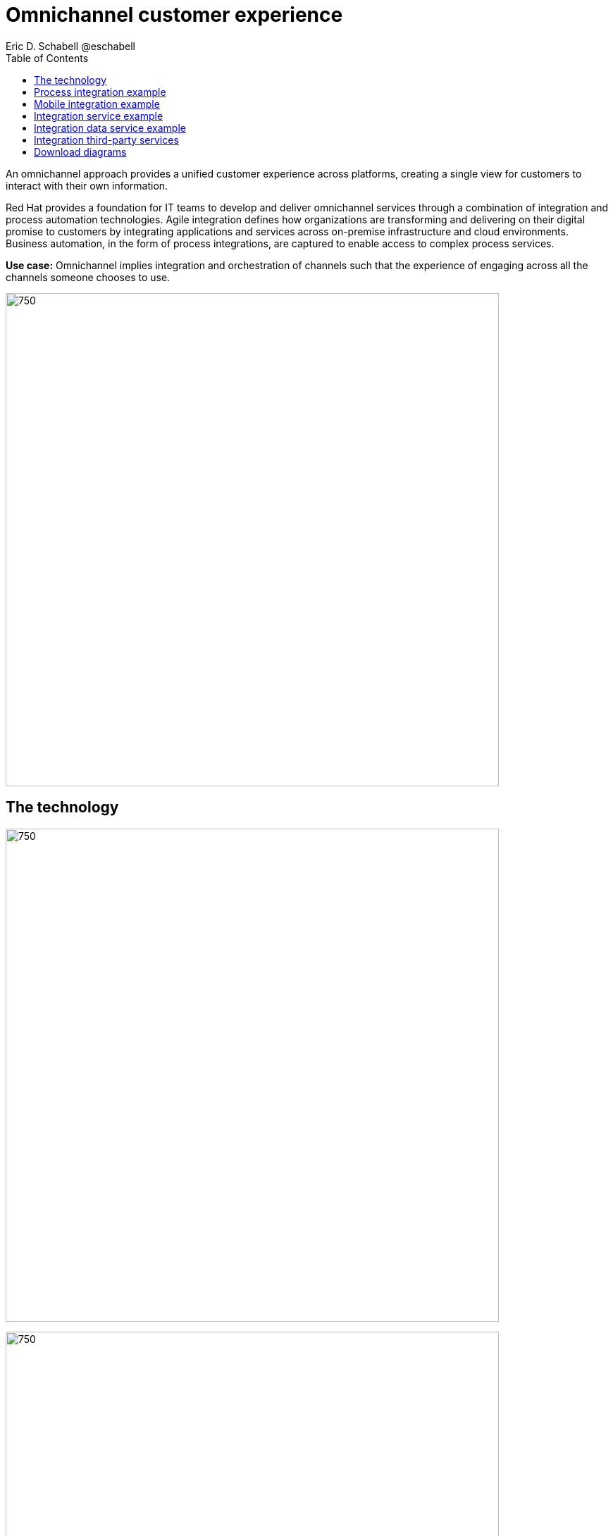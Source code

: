 = Omnichannel customer experience
Eric D. Schabell @eschabell
:homepage: https://gitlab.com/redhatdemocentral/portfolio-architecture-examples
:imagesdir: images
:icons: font
:source-highlighter: prettify
:toc: left
:toclevels: 5

An omnichannel approach provides a unified customer experience across platforms, creating a single view for
customers to interact with their own information.

Red Hat provides a foundation for IT teams to develop and deliver omnichannel services through a combination
of integration and process automation technologies. Agile integration defines how organizations are transforming
and delivering on their digital promise to customers by integrating applications and services across on-premise
infrastructure and cloud environments. Business automation, in the form of process integrations, are captured to
enable access to complex process services.

*Use case:* Omnichannel implies integration and orchestration of channels such that the experience of engaging across
all the channels someone chooses to use.

--
image:https://gitlab.com/redhatdemocentral/portfolio-architecture-examples/-/raw/main/images/intro-marketectures/omnichannel-marketing-slide.png[750,700]
--

== The technology
--
image:https://gitlab.com/redhatdemocentral/portfolio-architecture-examples/-/raw/main/images/logical-diagrams/omnichannel-customer-experience-ld.png[750,700]

image:https://gitlab.com/redhatdemocentral/portfolio-architecture-examples/-/raw/main/images/logical-diagrams/omnichannel-customer-experience-details-ld.png[750,700]
--

* The following technology was chosen for this solution:

*Red Hat Integration* Manage APIs. Share, secure, distribute, control, and monetize
APIs as connecting endpoint from Web UI, Mobile applications and third party. Frameworks and connectors to integrate
consumer applications with backend systems or third party services. With support for connecting both API and real-time
data streams.

*Red Hat OpenShift Data Foundations* software-defined storage for containers. For real-time data storage and analysis,
realizations of logical storage definitions as needed by applications, processes or services.

*Red Hat OpenShift Runtimes* Foundation to build microservices. Support cloud native development strategy with built-in
build and deployment support. Also includes Single Sign On solution that can  be tied into existing organizational
directories.

*Red Hat OpenShift* Kubernetes container platform for orchestrating, managing, handling deployments, auto scaling of
the containerized application.

** *Red Hat Enterprise Linux* is the world’s leading enterprise Linux platform. It’s an open source operating system
(OS). It’s the foundation from which you can scale existing apps—and roll out emerging technologies—across bare-metal,
virtual, container, and all types of cloud environments.

== Process integration example
--
image:https://gitlab.com/redhatdemocentral/portfolio-architecture-examples/-/raw/main/images/schematic-diagrams/omnichannel-process-integration-sd.png[750,700]
--

Example of a process application deployed in a mobile applications making calls through the API Gateway to leverage
both Frontend Microservices and Process Facade Microservices to access functionality in the Process Server and
integration with backend systems through the Integration Microservices. Container Native Storage shown used for process
storage as an example. Not showing monitoring.


== Mobile integration example
--
image:https://gitlab.com/redhatdemocentral/portfolio-architecture-examples/-/raw/main/images/schematic-diagrams/omnichannel-mobile-integration-sd.png[750,700]
--

Example of a mobile application making calls through the API Gateway to leverage both Frontend Microservices and Mobile
Services to serve data to the device and integration with backend systems through the Integration Microservices.
Container Native Storage shown as the data source for mobile data consumption in this example for simplicity.

== Integration service example
--
image:https://gitlab.com/redhatdemocentral/portfolio-architecture-examples/-/raw/main/images/schematic-diagrams/omnichannel-integration-service-sd.png[750,700]
--

Example use of integration microservices with web ui making calls through the API Gateway to leverage Frontend
Microservices that in turn call to various integration with backend systems through an Integration Microservice. SSO
server shown with integration to existing company backend Active Directory Server for authentication. Not showing
monitoring.

== Integration data service example
--
image:https://gitlab.com/redhatdemocentral/portfolio-architecture-examples/-/raw/main/images/schematic-diagrams/omnichannel-integration-data-service-sd.png[750,700]
--

Example use of integration microservices with web ui making calls through the API Gateway to leverage Frontend
Microservices that in turn call to various integration with a customer contact database through an Integration Data
Microservice. SSO server shown with integration to existing company backend Active Directory Server for authentication.
Not showing monitoring.

== Integration third-party services
--
image:https://gitlab.com/redhatdemocentral/portfolio-architecture-examples/-/raw/main/images/schematic-diagrams/omnichannel-process-integration-3rd-party-services-sd.png[750,700]
--

Example use of integration microservices with web ui making calls through the API Gateway to leverage Frontend
Microservices that in turn call to various integration with third-party service through an Integration Microservice.
SSO server shown with integration to existing company backend Active Directory Server for authentication. Not showing
monitoring.

== Download diagrams
View and download all of the diagrams above in our open source tooling site.
--
https://redhatdemocentral.gitlab.io/portfolio-architecture-tooling/index.html?#/portfolio-architecture-examples/projects/omnichannel-customer-experience.drawio[[Open Diagrams]]
--